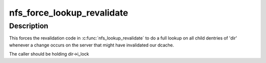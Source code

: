.. -*- coding: utf-8; mode: rst -*-
.. src-file: fs/nfs/dir.c

.. _`nfs_force_lookup_revalidate`:

nfs_force_lookup_revalidate
===========================

.. c:function:: void nfs_force_lookup_revalidate(struct inode *dir)

    Mark the directory as having changed \ ``dir``\  - pointer to directory inode

    :param struct inode \*dir:
        *undescribed*

.. _`nfs_force_lookup_revalidate.description`:

Description
-----------

This forces the revalidation code in \ :c:func:`nfs_lookup_revalidate`\  to do a
full lookup on all child dentries of 'dir' whenever a change occurs
on the server that might have invalidated our dcache.

The caller should be holding dir->i_lock

.. This file was automatic generated / don't edit.

